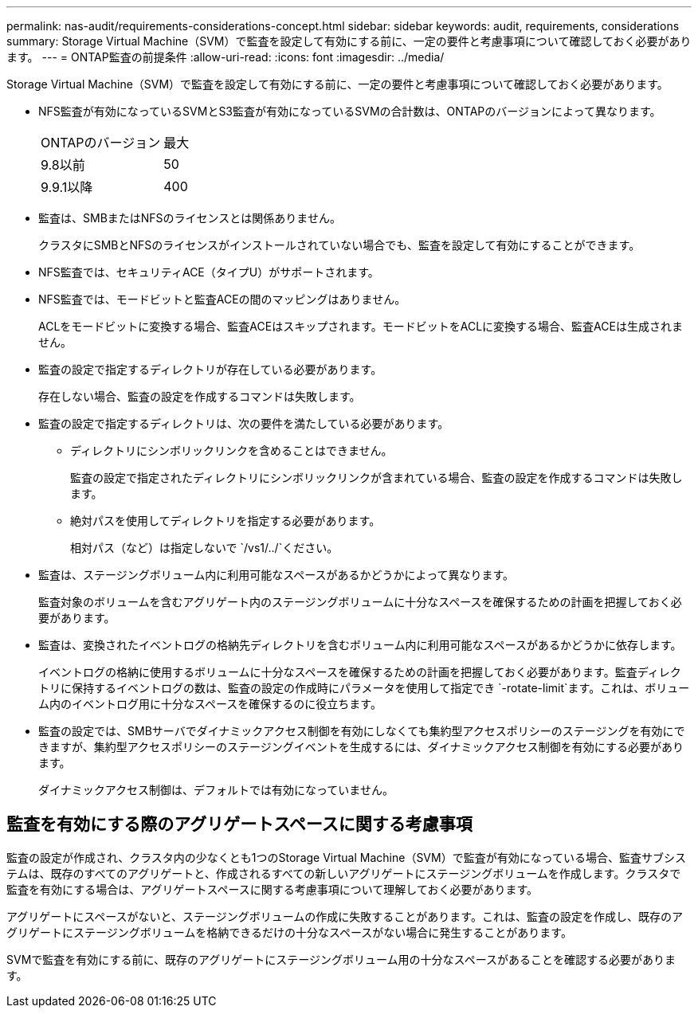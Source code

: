 ---
permalink: nas-audit/requirements-considerations-concept.html 
sidebar: sidebar 
keywords: audit, requirements, considerations 
summary: Storage Virtual Machine（SVM）で監査を設定して有効にする前に、一定の要件と考慮事項について確認しておく必要があります。 
---
= ONTAP監査の前提条件
:allow-uri-read: 
:icons: font
:imagesdir: ../media/


[role="lead"]
Storage Virtual Machine（SVM）で監査を設定して有効にする前に、一定の要件と考慮事項について確認しておく必要があります。

* NFS監査が有効になっているSVMとS3監査が有効になっているSVMの合計数は、ONTAPのバージョンによって異なります。
+
|===


| ONTAPのバージョン | 最大 


| 9.8以前 | 50 


| 9.9.1以降 | 400 
|===
* 監査は、SMBまたはNFSのライセンスとは関係ありません。
+
クラスタにSMBとNFSのライセンスがインストールされていない場合でも、監査を設定して有効にすることができます。

* NFS監査では、セキュリティACE（タイプU）がサポートされます。
* NFS監査では、モードビットと監査ACEの間のマッピングはありません。
+
ACLをモードビットに変換する場合、監査ACEはスキップされます。モードビットをACLに変換する場合、監査ACEは生成されません。

* 監査の設定で指定するディレクトリが存在している必要があります。
+
存在しない場合、監査の設定を作成するコマンドは失敗します。

* 監査の設定で指定するディレクトリは、次の要件を満たしている必要があります。
+
** ディレクトリにシンボリックリンクを含めることはできません。
+
監査の設定で指定されたディレクトリにシンボリックリンクが含まれている場合、監査の設定を作成するコマンドは失敗します。

** 絶対パスを使用してディレクトリを指定する必要があります。
+
相対パス（など）は指定しないで `/vs1/../`ください。



* 監査は、ステージングボリューム内に利用可能なスペースがあるかどうかによって異なります。
+
監査対象のボリュームを含むアグリゲート内のステージングボリュームに十分なスペースを確保するための計画を把握しておく必要があります。

* 監査は、変換されたイベントログの格納先ディレクトリを含むボリューム内に利用可能なスペースがあるかどうかに依存します。
+
イベントログの格納に使用するボリュームに十分なスペースを確保するための計画を把握しておく必要があります。監査ディレクトリに保持するイベントログの数は、監査の設定の作成時にパラメータを使用して指定でき `-rotate-limit`ます。これは、ボリューム内のイベントログ用に十分なスペースを確保するのに役立ちます。

* 監査の設定では、SMBサーバでダイナミックアクセス制御を有効にしなくても集約型アクセスポリシーのステージングを有効にできますが、集約型アクセスポリシーのステージングイベントを生成するには、ダイナミックアクセス制御を有効にする必要があります。
+
ダイナミックアクセス制御は、デフォルトでは有効になっていません。





== 監査を有効にする際のアグリゲートスペースに関する考慮事項

監査の設定が作成され、クラスタ内の少なくとも1つのStorage Virtual Machine（SVM）で監査が有効になっている場合、監査サブシステムは、既存のすべてのアグリゲートと、作成されるすべての新しいアグリゲートにステージングボリュームを作成します。クラスタで監査を有効にする場合は、アグリゲートスペースに関する考慮事項について理解しておく必要があります。

アグリゲートにスペースがないと、ステージングボリュームの作成に失敗することがあります。これは、監査の設定を作成し、既存のアグリゲートにステージングボリュームを格納できるだけの十分なスペースがない場合に発生することがあります。

SVMで監査を有効にする前に、既存のアグリゲートにステージングボリューム用の十分なスペースがあることを確認する必要があります。
